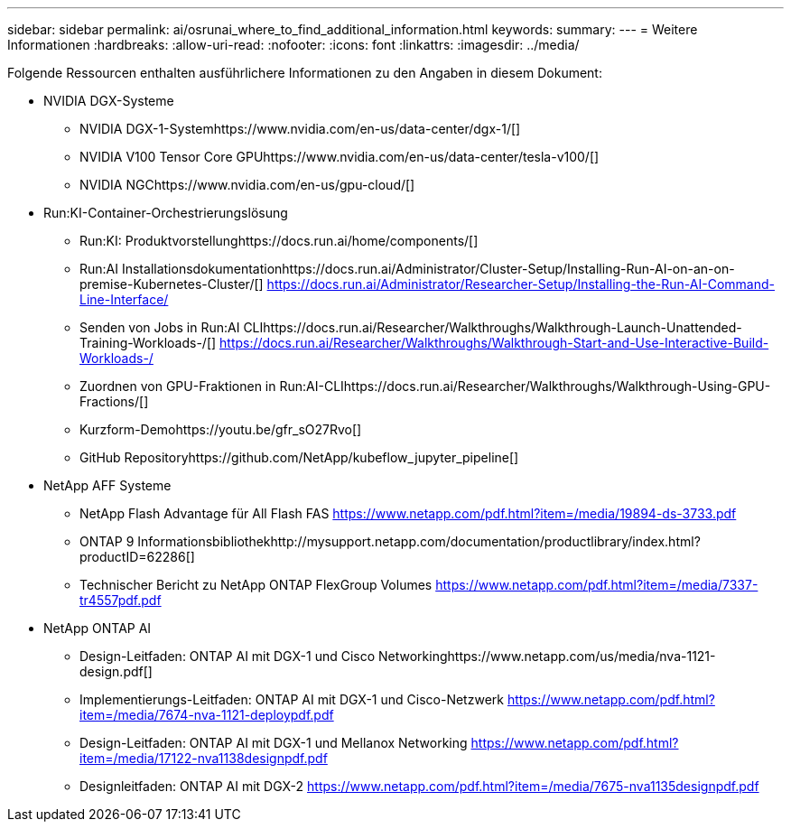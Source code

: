 ---
sidebar: sidebar 
permalink: ai/osrunai_where_to_find_additional_information.html 
keywords:  
summary:  
---
= Weitere Informationen
:hardbreaks:
:allow-uri-read: 
:nofooter: 
:icons: font
:linkattrs: 
:imagesdir: ../media/


[role="lead"]
Folgende Ressourcen enthalten ausführlichere Informationen zu den Angaben in diesem Dokument:

* NVIDIA DGX-Systeme
+
** NVIDIA DGX-1-Systemhttps://www.nvidia.com/en-us/data-center/dgx-1/[]
** NVIDIA V100 Tensor Core GPUhttps://www.nvidia.com/en-us/data-center/tesla-v100/[]
** NVIDIA NGChttps://www.nvidia.com/en-us/gpu-cloud/[]


* Run:KI-Container-Orchestrierungslösung
+
** Run:KI: Produktvorstellunghttps://docs.run.ai/home/components/[]
** Run:AI Installationsdokumentationhttps://docs.run.ai/Administrator/Cluster-Setup/Installing-Run-AI-on-an-on-premise-Kubernetes-Cluster/[]
https://docs.run.ai/Administrator/Researcher-Setup/Installing-the-Run-AI-Command-Line-Interface/[]
** Senden von Jobs in Run:AI CLIhttps://docs.run.ai/Researcher/Walkthroughs/Walkthrough-Launch-Unattended-Training-Workloads-/[]
https://docs.run.ai/Researcher/Walkthroughs/Walkthrough-Start-and-Use-Interactive-Build-Workloads-/[]
** Zuordnen von GPU-Fraktionen in Run:AI-CLIhttps://docs.run.ai/Researcher/Walkthroughs/Walkthrough-Using-GPU-Fractions/[]
** Kurzform-Demohttps://youtu.be/gfr_sO27Rvo[]
** GitHub Repositoryhttps://github.com/NetApp/kubeflow_jupyter_pipeline[]


* NetApp AFF Systeme
+
** NetApp Flash Advantage für All Flash FAS https://www.netapp.com/pdf.html?item=/media/19894-ds-3733.pdf[]
** ONTAP 9 Informationsbibliothekhttp://mysupport.netapp.com/documentation/productlibrary/index.html?productID=62286[]
** Technischer Bericht zu NetApp ONTAP FlexGroup Volumes https://www.netapp.com/pdf.html?item=/media/7337-tr4557pdf.pdf[]


* NetApp ONTAP AI
+
** Design-Leitfaden: ONTAP AI mit DGX-1 und Cisco Networkinghttps://www.netapp.com/us/media/nva-1121-design.pdf[]
** Implementierungs-Leitfaden: ONTAP AI mit DGX-1 und Cisco-Netzwerk https://www.netapp.com/pdf.html?item=/media/7674-nva-1121-deploypdf.pdf[]
** Design-Leitfaden: ONTAP AI mit DGX-1 und Mellanox Networking https://www.netapp.com/pdf.html?item=/media/17122-nva1138designpdf.pdf[]
** Designleitfaden: ONTAP AI mit DGX-2 https://www.netapp.com/pdf.html?item=/media/7675-nva1135designpdf.pdf[]



